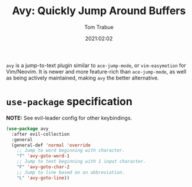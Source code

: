 #+title:    Avy: Quickly Jump Around Buffers
#+author:   Tom Trabue
#+email:    tom.trabue@gmail.com
#+date:     2021:02:02
#+property: header-args:emacs-lisp :lexical t
#+tags:
#+STARTUP: fold

=avy= is a jump-to-text plugin similar to =ace-jump-mode=, or =vim-easymotion=
for Vim/Neovim. It is newer and more feature-rich than =ace-jump-mode=, as well
as being actively maintained, making =avy= the better alternative.

* =use-package= specification
   *NOTE:* See evil-leader config for other keybindings.

#+begin_src emacs-lisp
  (use-package avy
    :after evil-collection
    :general
    (general-def 'normal 'override
      ;; Jump to word beginning with character.
      "f" 'avy-goto-word-1
      ;; Jump to text beginning with 1 input character.
      "F" 'avy-goto-char-2
      ;; Jump to line based on an abbreviation.
      "L" 'avy-goto-line))
#+end_src
